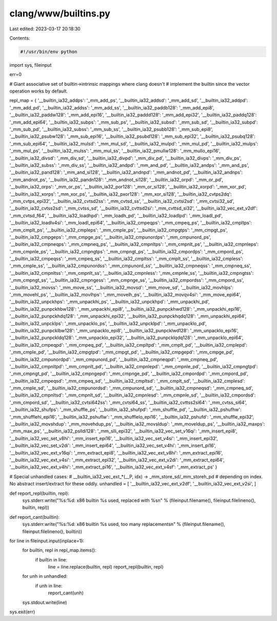 clang/www/builtins.py
=====================

Last edited: 2023-03-17 20:18:30

Contents:

.. code-block:: py

    #!/usr/bin/env python

import sys, fileinput

err=0

# Giant associative set of builtin->intrinsic mappings where clang doesn't
# implement the builtin since the vector operation works by default.

repl_map = {
'__builtin_ia32_addps': '_mm_add_ps',
'__builtin_ia32_addsd': '_mm_add_sd',
'__builtin_ia32_addpd': '_mm_add_pd',
'__builtin_ia32_addss': '_mm_add_ss',
'__builtin_ia32_paddb128': '_mm_add_epi8',
'__builtin_ia32_paddw128': '_mm_add_epi16',
'__builtin_ia32_paddd128': '_mm_add_epi32',
'__builtin_ia32_paddq128': '_mm_add_epi64',
'__builtin_ia32_subps': '_mm_sub_ps',
'__builtin_ia32_subsd': '_mm_sub_sd',
'__builtin_ia32_subpd': '_mm_sub_pd',
'__builtin_ia32_subss': '_mm_sub_ss',
'__builtin_ia32_psubb128': '_mm_sub_epi8',
'__builtin_ia32_psubw128': '_mm_sub_epi16',
'__builtin_ia32_psubd128': '_mm_sub_epi32',
'__builtin_ia32_psubq128': '_mm_sub_epi64',
'__builtin_ia32_mulsd': '_mm_mul_sd',
'__builtin_ia32_mulpd': '_mm_mul_pd',
'__builtin_ia32_mulps': '_mm_mul_ps',
'__builtin_ia32_mulss': '_mm_mul_ss',
'__builtin_ia32_pmullw128': '_mm_mullo_epi16',
'__builtin_ia32_divsd': '_mm_div_sd',
'__builtin_ia32_divpd': '_mm_div_pd',
'__builtin_ia32_divps': '_mm_div_ps',
'__builtin_ia32_subss': '_mm_div_ss',
'__builtin_ia32_andpd': '_mm_and_pd',
'__builtin_ia32_andps': '_mm_and_ps',
'__builtin_ia32_pand128': '_mm_and_si128',
'__builtin_ia32_andnpd': '_mm_andnot_pd',
'__builtin_ia32_andnps': '_mm_andnot_ps',
'__builtin_ia32_pandn128': '_mm_andnot_si128',
'__builtin_ia32_orpd': '_mm_or_pd',
'__builtin_ia32_orps': '_mm_or_ps',
'__builtin_ia32_por128': '_mm_or_si128',
'__builtin_ia32_xorpd': '_mm_xor_pd',
'__builtin_ia32_xorps': '_mm_xor_ps',
'__builtin_ia32_pxor128': '_mm_xor_si128',
'__builtin_ia32_cvtps2dq': '_mm_cvtps_epi32',
'__builtin_ia32_cvtsd2ss': '_mm_cvtsd_ss',
'__builtin_ia32_cvtsi2sd': '_mm_cvtsi32_sd',
'__builtin_ia32_cvtss2sd': '_mm_cvtss_sd',
'__builtin_ia32_cvttsd2si': '_mm_cvttsd_si32',
'__builtin_ia32_vec_ext_v2df': '_mm_cvtsd_f64',
'__builtin_ia32_loadhpd': '_mm_loadh_pd',
'__builtin_ia32_loadlpd': '_mm_loadl_pd',
'__builtin_ia32_loadlv4si': '_mm_loadl_epi64',
'__builtin_ia32_cmpeqps': '_mm_cmpeq_ps',
'__builtin_ia32_cmpltps': '_mm_cmplt_ps',
'__builtin_ia32_cmpleps': '_mm_cmple_ps',
'__builtin_ia32_cmpgtps': '_mm_cmpgt_ps',
'__builtin_ia32_cmpgeps': '_mm_cmpge_ps',
'__builtin_ia32_cmpunordps': '_mm_cmpunord_ps',
'__builtin_ia32_cmpneqps': '_mm_cmpneq_ps',
'__builtin_ia32_cmpnltps': '_mm_cmpnlt_ps',
'__builtin_ia32_cmpnleps': '_mm_cmpnle_ps',
'__builtin_ia32_cmpngtps': '_mm_cmpngt_ps',
'__builtin_ia32_cmpordps': '_mm_cmpord_ps',
'__builtin_ia32_cmpeqss': '_mm_cmpeq_ss',
'__builtin_ia32_cmpltss': '_mm_cmplt_ss',
'__builtin_ia32_cmpless': '_mm_cmple_ss',
'__builtin_ia32_cmpunordss': '_mm_cmpunord_ss',
'__builtin_ia32_cmpneqss': '_mm_cmpneq_ss',
'__builtin_ia32_cmpnltss': '_mm_cmpnlt_ss',
'__builtin_ia32_cmpnless': '_mm_cmpnle_ss',
'__builtin_ia32_cmpngtss': '_mm_cmpngt_ss',
'__builtin_ia32_cmpngess': '_mm_cmpnge_ss',
'__builtin_ia32_cmpordss': '_mm_cmpord_ss',
'__builtin_ia32_movss': '_mm_move_ss',
'__builtin_ia32_movsd': '_mm_move_sd',
'__builtin_ia32_movhlps': '_mm_movehl_ps',
'__builtin_ia32_movlhps': '_mm_movelh_ps',
'__builtin_ia32_movqv4si': '_mm_move_epi64',
'__builtin_ia32_unpckhps': '_mm_unpackhi_ps',
'__builtin_ia32_unpckhpd': '_mm_unpackhi_pd',
'__builtin_ia32_punpckhbw128': '_mm_unpackhi_epi8',
'__builtin_ia32_punpckhwd128': '_mm_unpackhi_epi16',
'__builtin_ia32_punpckhdq128': '_mm_unpackhi_epi32',
'__builtin_ia32_punpckhqdq128': '_mm_unpackhi_epi64',
'__builtin_ia32_unpcklps': '_mm_unpacklo_ps',
'__builtin_ia32_unpcklpd': '_mm_unpacklo_pd',
'__builtin_ia32_punpcklbw128': '_mm_unpacklo_epi8',
'__builtin_ia32_punpcklwd128': '_mm_unpacklo_epi16',
'__builtin_ia32_punpckldq128': '_mm_unpacklo_epi32',
'__builtin_ia32_punpcklqdq128': '_mm_unpacklo_epi64',
'__builtin_ia32_cmpeqpd': '_mm_cmpeq_pd',
'__builtin_ia32_cmpltpd': '_mm_cmplt_pd',
'__builtin_ia32_cmplepd': '_mm_cmple_pd',
'__builtin_ia32_cmpgtpd': '_mm_cmpgt_pd',
'__builtin_ia32_cmpgepd': '_mm_cmpge_pd',
'__builtin_ia32_cmpunordpd': '_mm_cmpunord_pd',
'__builtin_ia32_cmpneqpd': '_mm_cmpneq_pd',
'__builtin_ia32_cmpnltpd': '_mm_cmpnlt_pd',
'__builtin_ia32_cmpnlepd': '_mm_cmpnle_pd',
'__builtin_ia32_cmpngtpd': '_mm_cmpngt_pd',
'__builtin_ia32_cmpngepd': '_mm_cmpnge_pd',
'__builtin_ia32_cmpordpd': '_mm_cmpord_pd',
'__builtin_ia32_cmpeqsd': '_mm_cmpeq_sd',
'__builtin_ia32_cmpltsd': '_mm_cmplt_sd',
'__builtin_ia32_cmplesd': '_mm_cmple_sd',
'__builtin_ia32_cmpunordsd': '_mm_cmpunord_sd',
'__builtin_ia32_cmpneqsd': '_mm_cmpneq_sd',
'__builtin_ia32_cmpnltsd': '_mm_cmpnlt_sd',
'__builtin_ia32_cmpnlesd': '_mm_cmpnle_sd',
'__builtin_ia32_cmpordsd': '_mm_cmpord_sd',
'__builtin_ia32_cvtsi642ss': '_mm_cvtsi64_ss',
'__builtin_ia32_cvttss2si64': '_mm_cvtss_si64',
'__builtin_ia32_shufps': '_mm_shuffle_ps',
'__builtin_ia32_shufpd': '_mm_shuffle_pd',
'__builtin_ia32_pshufhw': '_mm_shufflehi_epi16',
'__builtin_ia32_pshuflw': '_mm_shufflelo_epi16',
'__builtin_ia32_pshufd': '_mm_shuffle_epi32',
'__builtin_ia32_movshdup': '_mm_movehdup_ps',
'__builtin_ia32_movsldup': '_mm_moveldup_ps',
'__builtin_ia32_maxps': '_mm_max_ps',
'__builtin_ia32_pslldi128': '_mm_slli_epi32',
'__builtin_ia32_vec_set_v16qi': '_mm_insert_epi8',
'__builtin_ia32_vec_set_v8hi': '_mm_insert_epi16',
'__builtin_ia32_vec_set_v4si': '_mm_insert_epi32',
'__builtin_ia32_vec_set_v2di': '_mm_insert_epi64',
'__builtin_ia32_vec_set_v4hi': '_mm_insert_pi16',
'__builtin_ia32_vec_ext_v16qi': '_mm_extract_epi8',
'__builtin_ia32_vec_ext_v8hi': '_mm_extract_epi16',
'__builtin_ia32_vec_ext_v4si': '_mm_extract_epi32',
'__builtin_ia32_vec_ext_v2di': '_mm_extract_epi64',
'__builtin_ia32_vec_ext_v4hi': '_mm_extract_pi16',
'__builtin_ia32_vec_ext_v4sf': '_mm_extract_ps'
}

# Special unhandled cases:
#   __builtin_ia32_vec_ext_*(__P, idx) -> _mm_store_sd/_mm_storeh_pd
#     depending on index. No abstract insert/extract for these oddly.
unhandled = [
'__builtin_ia32_vec_ext_v2df',
'__builtin_ia32_vec_ext_v2si',
]

def report_repl(builtin, repl):
  sys.stderr.write("%s:%d: x86 builtin %s used, replaced with %s\n" % (fileinput.filename(), fileinput.filelineno(), builtin, repl))

def report_cant(builtin):
  sys.stderr.write("%s:%d: x86 builtin %s used, too many replacements\n" % (fileinput.filename(), fileinput.filelineno(), builtin))

for line in fileinput.input(inplace=1):
  for builtin, repl in repl_map.items():
    if builtin in line:
      line = line.replace(builtin, repl)
      report_repl(builtin, repl)
  for unh in unhandled:
    if unh in line:
        report_cant(unh)
  sys.stdout.write(line)

sys.exit(err)


